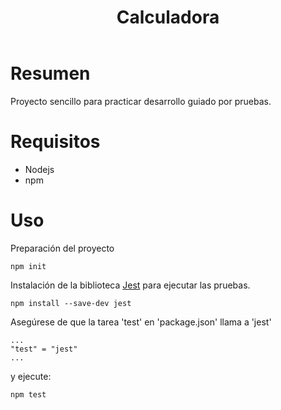 #+title: Calculadora

* Resumen

Proyecto sencillo para practicar desarrollo guiado por pruebas.

* Requisitos

- Nodejs
- npm

* Uso

Preparación del proyecto

#+begin_example
npm init
#+end_example

Instalación de la biblioteca [[https://jestjs.io/es-ES/docs/getting-started][Jest]] para ejecutar las pruebas.

#+begin_example
npm install --save-dev jest
#+end_example

Asegúrese de que la tarea 'test' en 'package.json' llama a 'jest'

#+begin_example
...
"test" = "jest"
...
#+end_example

y ejecute:

#+begin_example
npm test
#+end_example
